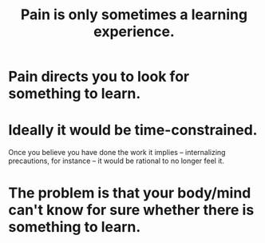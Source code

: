 :PROPERTIES:
:ID:       636d3275-7997-4503-9769-37cdb51722e2
:END:
#+title: Pain is only sometimes a learning experience.
* Pain directs you to look for something to learn.
* Ideally it would be time-constrained.
  Once you believe you have done the work it implies -- internalizing precautions, for instance -- it would be rational to no longer feel it.
* The problem is that your body/mind can't know for sure whether there is something to learn.
